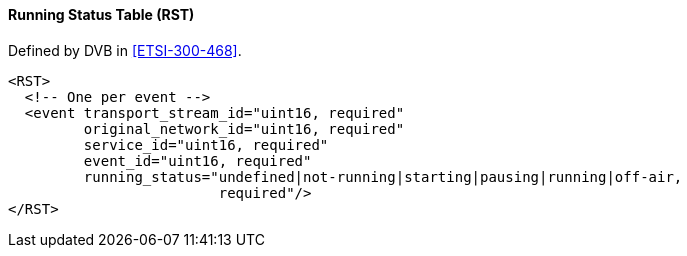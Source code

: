 ==== Running Status Table (RST)

Defined by DVB in <<ETSI-300-468>>.

[source,xml]
----
<RST>
  <!-- One per event -->
  <event transport_stream_id="uint16, required"
         original_network_id="uint16, required"
         service_id="uint16, required"
         event_id="uint16, required"
         running_status="undefined|not-running|starting|pausing|running|off-air,
                         required"/>
</RST>
----
